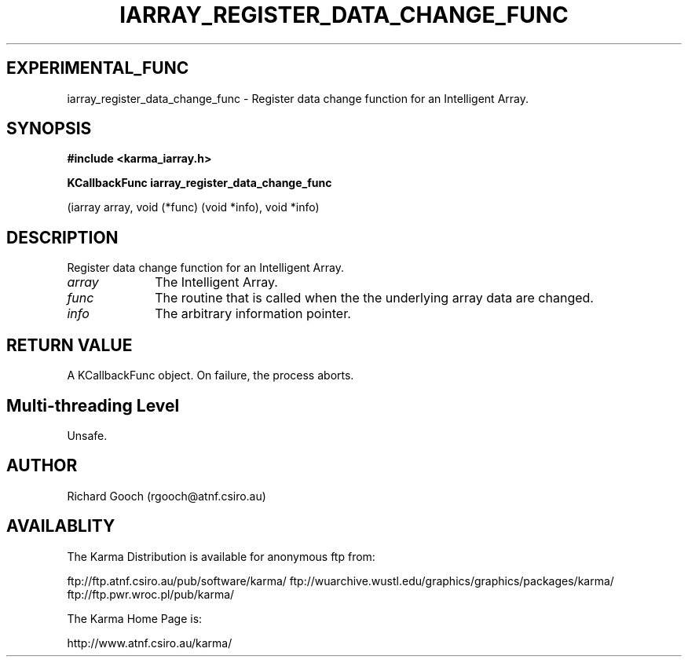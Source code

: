 .TH IARRAY_REGISTER_DATA_CHANGE_FUNC 3 "14 Aug 2006" "Karma Distribution"
.SH EXPERIMENTAL_FUNC
iarray_register_data_change_func \- Register data change function for an Intelligent Array.
.SH SYNOPSIS
.B #include <karma_iarray.h>
.sp
.B KCallbackFunc iarray_register_data_change_func
.sp
(iarray array,
void (*func) (void *info),
void *info)
.SH DESCRIPTION
Register data change function for an Intelligent Array.
.IP \fIarray\fP 1i
The Intelligent Array.
.IP \fIfunc\fP 1i
The routine that is called when the the underlying array data are
changed.
.IP \fIinfo\fP 1i
The arbitrary information pointer.
.SH RETURN VALUE
A KCallbackFunc object. On failure, the process aborts.
.SH Multi-threading Level
Unsafe.
.SH AUTHOR
Richard Gooch (rgooch@atnf.csiro.au)
.SH AVAILABLITY
The Karma Distribution is available for anonymous ftp from:

ftp://ftp.atnf.csiro.au/pub/software/karma/
ftp://wuarchive.wustl.edu/graphics/graphics/packages/karma/
ftp://ftp.pwr.wroc.pl/pub/karma/

The Karma Home Page is:

http://www.atnf.csiro.au/karma/
